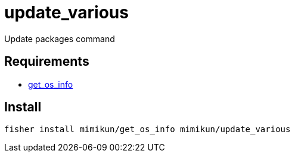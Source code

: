 = update_various

Update packages command

== Requirements

* https://github.com/mimikun/get_os_info[get_os_info]

== Install

[source,shell]
----
fisher install mimikun/get_os_info mimikun/update_various
----
